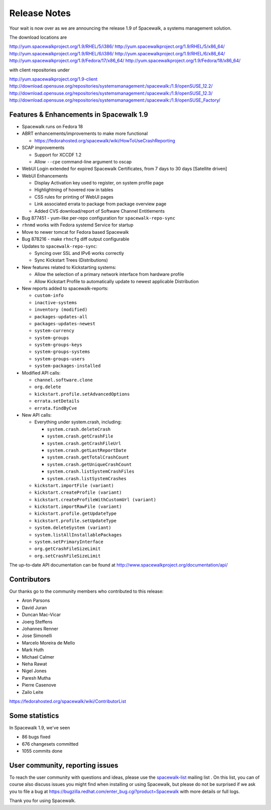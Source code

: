 Release Notes
=============

Your wait is now over as we are announcing the release 1.9 of Spacewalk, a systems management solution.

The download locations are

http://yum.spacewalkproject.org/1.9/RHEL/5/i386/
http://yum.spacewalkproject.org/1.9/RHEL/5/x86_64/
http://yum.spacewalkproject.org/1.9/RHEL/6/i386/
http://yum.spacewalkproject.org/1.9/RHEL/6/x86_64/
http://yum.spacewalkproject.org/1.9/Fedora/17/x86_64/
http://yum.spacewalkproject.org/1.9/Fedora/18/x86_64/

with client repositories under

http://yum.spacewalkproject.org/1.9-client
http://download.opensuse.org/repositories/systemsmanagement:/spacewalk:/1.9/openSUSE_12.2/
http://download.opensuse.org/repositories/systemsmanagement:/spacewalk:/1.9/openSUSE_12.3/
http://download.opensuse.org/repositories/systemsmanagement:/spacewalk:/1.9/openSUSE_Factory/

Features & Enhancements in Spacewalk 1.9
----------------------------------------

* Spacewalk runs on Fedora 18
* ABRT enhancements/improvements to make more functional

  * https://fedorahosted.org/spacewalk/wiki/HowToUseCrashReporting

* SCAP improvements

  * Support for XCCDF 1.2
  * Allow ``--cpe`` command-line argument to oscap

* WebUI Login extended for expired Spacewalk Certificates, from 7 days to 30 days [Satellite driven]
* WebUI Enhancements

  * Display Activation key used to register, on system profile page
  * Highlightning of hovered row in tables
  * CSS rules for printing of WebUI pages
  * Link associated errata to package from package overview page
  * Added CVS download/report of Software Channel Entitlements

* Bug 877451 - yum-like per-repo configuration for ``spacewalk-repo-sync``
* ``rhnmd`` works with Fedora systemd Service for startup
* Move to newer tomcat for Fedora based Spacewalk
* Bug 878216 - make ``rhncfg`` diff output configurable
* Updates to ``spacewalk-repo-sync``:

  * Syncing over SSL and IPv6 works correctly
  * Sync Kickstart Trees (Distributions)

* New features related to Kickstarting systems:

  * Allow the selection of a primary network interface from hardware profile
  * Allow Kickstart Profile to automatically update to newest applicable Distribution

* New reports added to spacewalk-reports:

  * ``custom-info``
  * ``inactive-systems``
  * ``inventory (modified)``
  * ``packages-updates-all``
  * ``packages-updates-newest``
  * ``system-currency``
  * ``system-groups``
  * ``system-groups-keys``
  * ``system-groups-systems``
  * ``system-groups-users``
  * ``system-packages-installed``

* Modified API calls:

  * ``channel.software.clone``
  * ``org.delete``
  * ``kickstart.profile.setAdvancedOptions``
  * ``errata.setDetails``
  * ``errata.findByCve``

* New API calls:

  * Everything under system.crash, including:

    * ``system.crash.deleteCrash``
    * ``system.crash.getCrashFile``
    * ``system.crash.getCrashFileUrl``
    * ``system.crash.getLastReportDate``
    * ``system.crash.getTotalCrashCount``
    * ``system.crash.getUniqueCrashCount``
    * ``system.crash.listSystemCrashFiles``
    * ``system.crash.listSystemCrashes``

  * ``kickstart.importFile (variant)``
  * ``kickstart.createProfile (variant)``
  * ``kickstart.createProfileWithCustomUrl (variant)``
  * ``kickstart.importRawFile (variant)``
  * ``kickstart.profile.getUpdateType``
  * ``kickstart.profile.setUpdateType``
  * ``system.deleteSystem (variant)``
  * ``system.listAllInstallablePackages``
  * ``system.setPrimaryInterface``
  * ``org.getCrashFileSizeLimit``
  * ``org.setCrashFileSizeLimit``

The up-to-date API documentation can be found at http://www.spacewalkproject.org/documentation/api/

Contributors
------------

Our thanks go to the community members who contributed to this release:

* Aron Parsons
* David Juran
* Duncan Mac-Vicar
* Joerg Steffens
* Johannes Renner
* Jose Simonelli
* Marcelo Moreira de Mello
* Mark Huth
* Michael Calmer
* Neha Rawat
* Nigel Jones
* Paresh Mutha
* Pierre Casenove
* Zailo Leite

https://fedorahosted.org/spacewalk/wiki/ContributorList

Some statistics
---------------

In Spacewalk 1.9, we've seen

* 86 bugs fixed
* 676 changesets committed
* 1055 commits done

User community, reporting issues
--------------------------------

To reach the user community with questions and ideas, please use the `spacewalk-list <https://www.redhat.com/mailman/listinfo/spacewalk-list>`_ mailing list . On this list, you can of course also discuss issues you might find when installing or using Spacewalk, but please do not be surprised if we ask you to file a bug at `<https://bugzilla.redhat.com/enter_bug.cgi?product=Spacewalk>`_ with more details or full logs.

Thank you for using Spacewalk.
